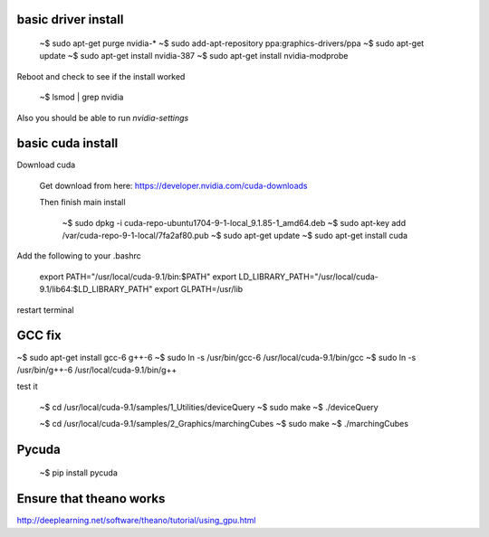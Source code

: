 
basic driver install
--------------------

   ~$ sudo apt-get purge nvidia-*
   ~$ sudo add-apt-repository ppa:graphics-drivers/ppa
   ~$ sudo apt-get update
   ~$ sudo apt-get install nvidia-387
   ~$ sudo apt-get install nvidia-modprobe
   
Reboot and check to see if the install worked
   
   ~$ lsmod | grep nvidia 

Also you should be able to run `nvidia-settings`
   
basic cuda install
--------------------

Download cuda

   Get download from here:
   https://developer.nvidia.com/cuda-downloads

   Then finish main install


    ~$ sudo dpkg -i cuda-repo-ubuntu1704-9-1-local_9.1.85-1_amd64.deb
    ~$ sudo apt-key add  /var/cuda-repo-9-1-local/7fa2af80.pub
    ~$ sudo apt-get update
    ~$ sudo apt-get install cuda
      
Add the following to your .bashrc
      
   export PATH="/usr/local/cuda-9.1/bin:$PATH"
   export LD_LIBRARY_PATH="/usr/local/cuda-9.1/lib64:$LD_LIBRARY_PATH"
   export GLPATH=/usr/lib


   
restart terminal


GCC fix
-------------------

~$ sudo apt-get install gcc-6 g++-6
~$ sudo ln -s /usr/bin/gcc-6 /usr/local/cuda-9.1/bin/gcc
~$ sudo ln -s /usr/bin/g++-6 /usr/local/cuda-9.1/bin/g++

test it

   ~$ cd /usr/local/cuda-9.1/samples/1_Utilities/deviceQuery
   ~$ sudo make
   ~$ ./deviceQuery

   ~$ cd /usr/local/cuda-9.1/samples/2_Graphics/marchingCubes
   ~$ sudo make
   ~$ ./marchingCubes


Pycuda
-------------

   ~$ pip install pycuda

   
Ensure that theano works
-------------------------

http://deeplearning.net/software/theano/tutorial/using_gpu.html
